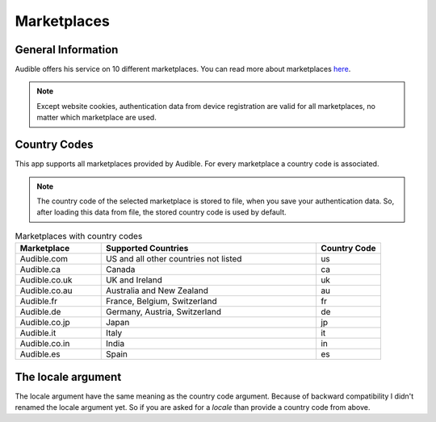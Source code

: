 ============
Marketplaces
============

General Information
===================

Audible offers his service on 10 different marketplaces. You can read more about
marketplaces
`here <https://help.audible.com/s/article/what-is-an-audible-marketplace-and-which-is-best-for-me?language=en_US>`_.

.. note::

   Except website cookies, authentication data from device registration are valid
   for all marketplaces, no matter which marketplace are used.

.. _country_codes:

Country Codes
=============

This app supports all marketplaces provided by Audible. For every marketplace a
country code is associated.

.. note::

   The country code of the selected marketplace is stored to file, when you
   save your authentication data. So, after loading this data from file, the
   stored country code is used by default.

.. list-table:: Marketplaces with country codes
   :widths: 20 50 15
   :header-rows: 1

   * - Marketplace
     - Supported Countries
     - Country Code
   * - Audible.com
     - US and all other countries not listed
     - us
   * - Audible.ca
     - Canada
     - ca
   * - Audible.co.uk
     - UK and Ireland
     - uk
   * - Audible.co.au
     - Australia and New Zealand
     - au
   * - Audible.fr
     - France, Belgium, Switzerland
     - fr
   * - Audible.de
     - Germany, Austria, Switzerland
     - de
   * - Audible.co.jp
     - Japan
     - jp
   * - Audible.it
     - Italy
     - it
   * - Audible.co.in
     - India
     - in
   * - Audible.es
     - Spain
     - es

The locale argument
===================

The locale argument have the same meaning as the country code argument. Because
of backward compatibility I didn't renamed the locale argument yet. So if you
are asked for a `locale` than provide a country code from above.

